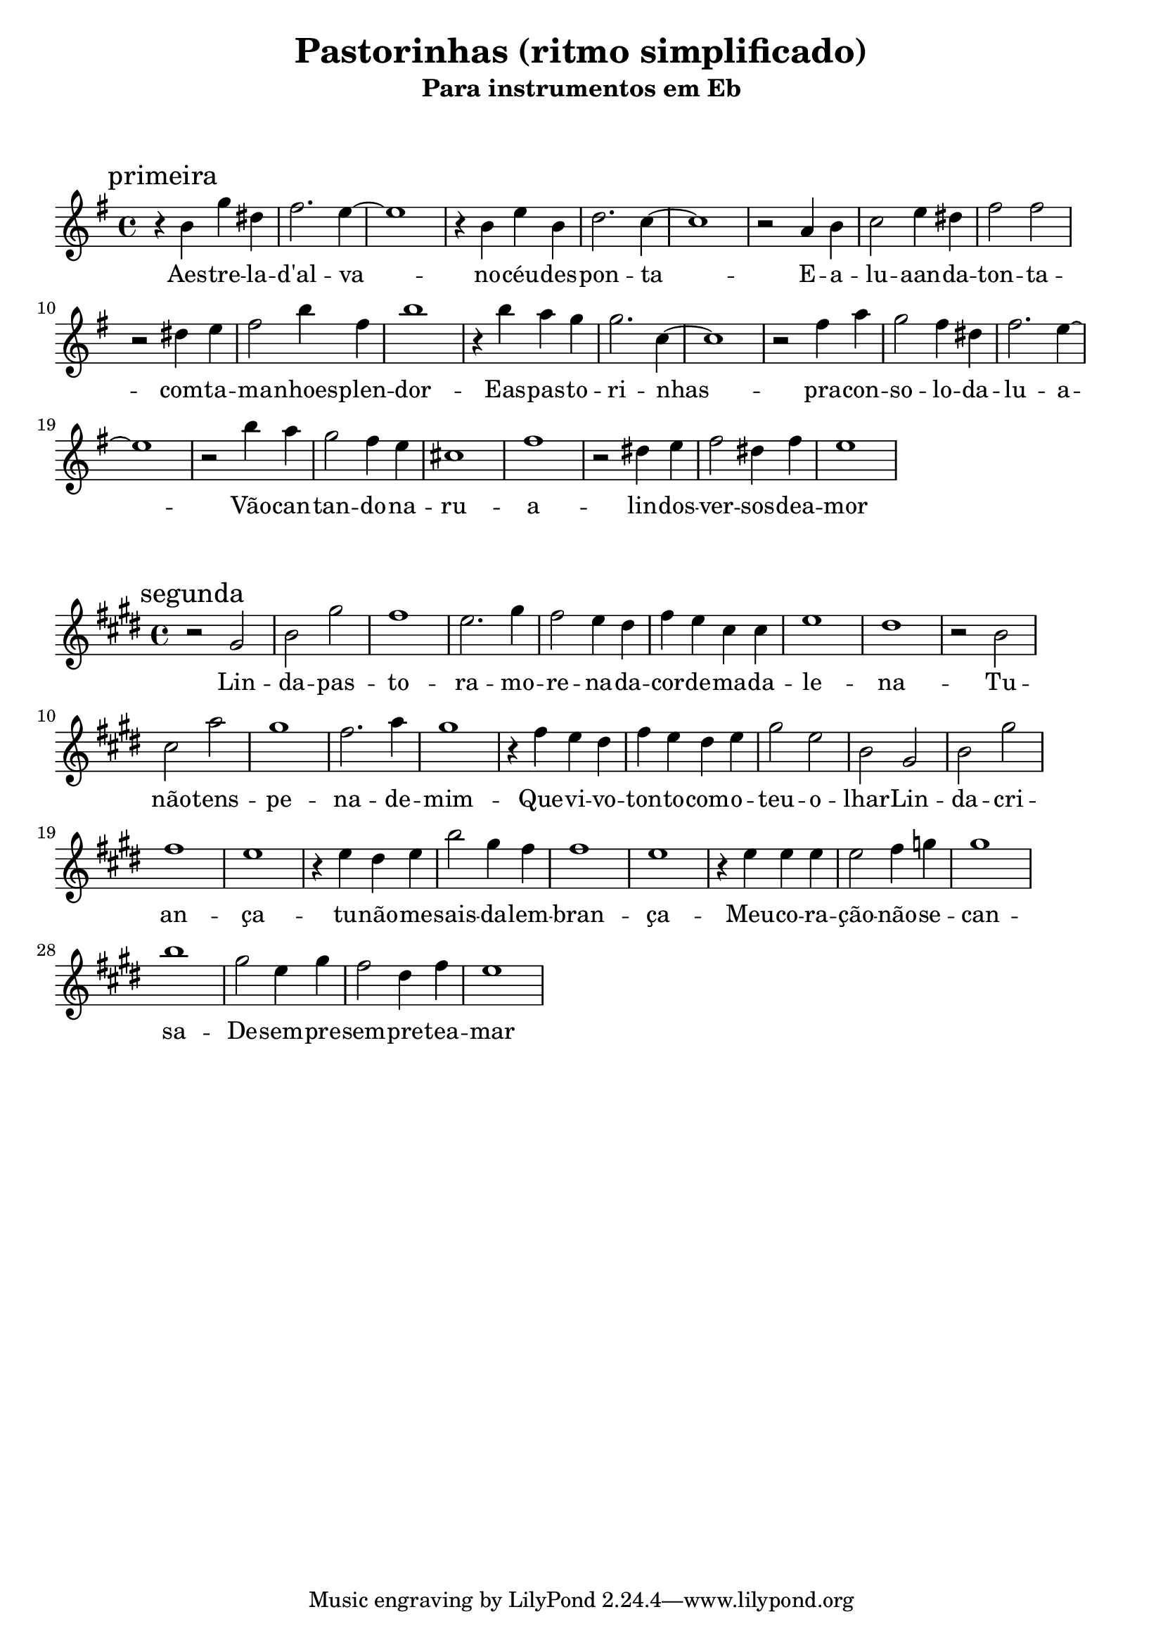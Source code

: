 
\layout{
	indent = 0
	ragged-right = ##t

    \context {
      \Score
      %\override BarLine #'transparent = ##t
    }
}


\header{
  title = "Pastorinhas (ritmo simplificado)"
  subtitle = "Para instrumentos em Eb"
}

\markup { \vspace #2 }


parteum = \relative c' {
	\key g \minor
	
	\mark "primeira"	

  	r4 d' bes' fis    a2. g4~   g1    r4 d g d    f2. ees4~  ees1
    r2 c4 d    ees2 g4 fis    a2 a2   r2 fis4 g   a2 d4 a   d1

	r4 d4 c bes   bes2. ees,4~   ees1  r2 a4 c   bes2 a4 fis   a2. g4~   g1
	r2 d'4 c   bes2 a4 g   e1  a1   r2 fis4 g   a2 fis4 a  g1

}

letraum = \lyricmode {
 	
	Aes -- tre -- la --  d'al -- va --  no  -- céu  -- des -- pon -- ta -- 	E --  a --  lu -- aan -- da  -- ton -- ta --  com --  ta -- ma -- nhoes -- plen -- dor -- 
	Eas --  pas -- to -- ri -- nhas --  pra --  con -- so -- lo --  da --  lu -- a -- 	Vão  -- can -- tan -- do --  na --  ru -- a  -- lin -- dos --  ver -- sos --  dea -- mor


}


partedois = \relative c' {
	\key g \major

	\mark "segunda"

	r2 b' d b'  a1    g2. b4   a2 g4 fis   a g e e    g1      fis1 

	r2 d e c'  b1    a2. c4   b1         r4 a4 g fis   a g fis g  b2 g  d 

	b2 d b'    a1    g1       r4 g fis g   d'2 b4 a   a1  g1

	r4 g g g   g2 a4 bes   b1   d1   b2 g4 b   a2 fis4 a  g1

}

letradois = \lyricmode { 

	Lin -- da  -- pas -- to -- ra --  mo -- re -- na --  da --  cor --  de --  ma -- da -- le -- na --  
	Tu --  não --  tens --  pe -- na --  de --  mim -- 	Que --  vi -- vo --  ton -- to --  com --  o --  teu --  o -- lhar -- 	Lin -- da --  cri -- an -- ça --  tu --  não --  me --  sais --  da --  lem -- bran -- ça --  Meu --  co -- ra -- ção --  não --  se --  can -- sa -- 	De --  sem -- pre --  sem -- pre --  tea -- mar

}

\score {
	<<
	\new Voice = "um" {
		\transpose bes g {
			\parteum
		}
	}
	\new Lyrics \lyricsto "um" {
        \letraum
    }
	>>
}

\markup { \vspace #2 }

\score {
	<<
	\new Voice = "dois" {
		\transpose bes g {
			\partedois
		}
	}
	\new Lyrics \lyricsto "dois" {
        \letradois
    }
	>>
}

\version "2.18.2"  % necessary for upgrading to future LilyPond versions.
